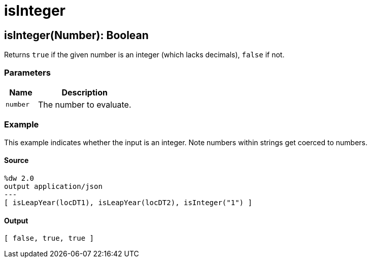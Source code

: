 = isInteger



[[isinteger1]]
== isInteger&#40;Number&#41;: Boolean

Returns `true` if the given number is an integer (which lacks decimals),
`false` if not.


=== Parameters

[%header, cols="1,3"]
|===
| Name   | Description
| `number` | The number to evaluate.
|===

=== Example

This example indicates whether the input is an integer. Note numbers within
strings get coerced to numbers.

==== Source

[source,DataWeave,linenums]
----
%dw 2.0
output application/json
---
[ isLeapYear(locDT1), isLeapYear(locDT2), isInteger("1") ]
----

==== Output

[source,JSON,linenums]
----
[ false, true, true ]
----

